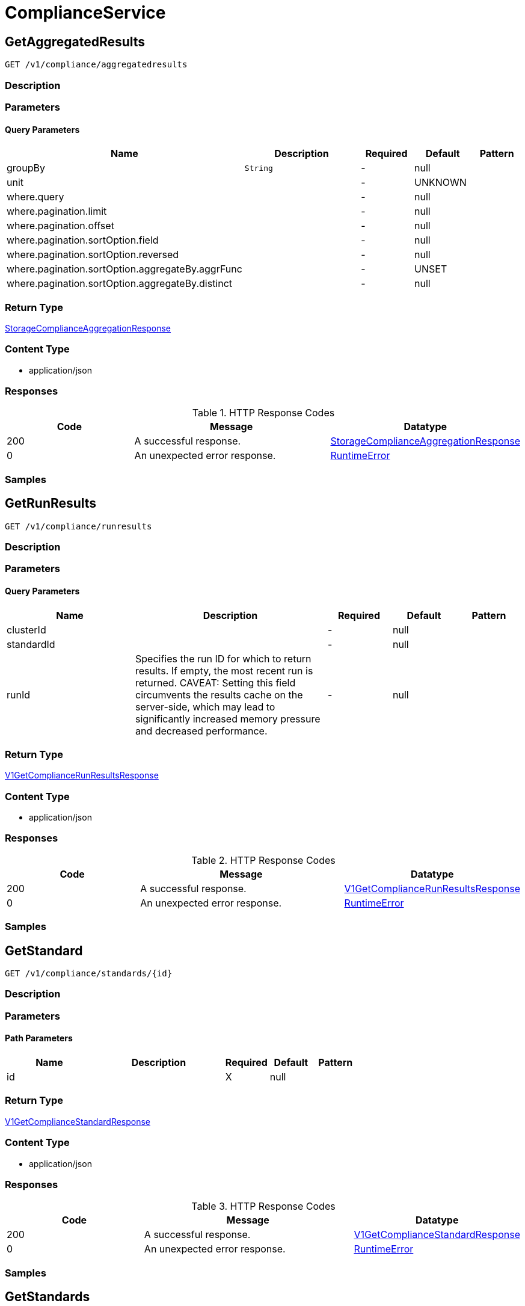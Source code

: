 // Auto-generated by scripts. Do not edit.
:_mod-docs-content-type: ASSEMBLY
:context: ComplianceService



[id="ComplianceService_{context}"]
= ComplianceService

:toc: macro
:toc-title:

toc::[]



[id="ComplianceServiceGetAggregatedResults_{context}"]
== GetAggregatedResults

`GET /v1/compliance/aggregatedresults`



=== Description







=== Parameters





==== Query Parameters

[cols="2,3,1,1,1"]
|===
|Name| Description| Required| Default| Pattern

| groupBy
|  `String`
| -
| null
|

| unit
|
| -
| UNKNOWN
|

| where.query
|
| -
| null
|

| where.pagination.limit
|
| -
| null
|

| where.pagination.offset
|
| -
| null
|

| where.pagination.sortOption.field
|
| -
| null
|

| where.pagination.sortOption.reversed
|
| -
| null
|

| where.pagination.sortOption.aggregateBy.aggrFunc
|
| -
| UNSET
|

| where.pagination.sortOption.aggregateBy.distinct
|
| -
| null
|

|===


=== Return Type

<<StorageComplianceAggregationResponse_{context}, StorageComplianceAggregationResponse>>


=== Content Type

* application/json

=== Responses

.HTTP Response Codes
[cols="2,3,1"]
|===
| Code | Message | Datatype


| 200
| A successful response.
|  <<StorageComplianceAggregationResponse_{context}, StorageComplianceAggregationResponse>>


| 0
| An unexpected error response.
|  <<RuntimeError_{context}, RuntimeError>>

|===

=== Samples









ifdef::internal-generation[]
=== Implementation



endif::internal-generation[]


[id="ComplianceServiceGetRunResults_{context}"]
== GetRunResults

`GET /v1/compliance/runresults`



=== Description







=== Parameters





==== Query Parameters

[cols="2,3,1,1,1"]
|===
|Name| Description| Required| Default| Pattern

| clusterId
|
| -
| null
|

| standardId
|
| -
| null
|

| runId
| Specifies the run ID for which to return results. If empty, the most recent run is returned. CAVEAT: Setting this field circumvents the results cache on the server-side, which may lead to significantly         increased memory pressure and decreased performance.
| -
| null
|

|===


=== Return Type

<<V1GetComplianceRunResultsResponse_{context}, V1GetComplianceRunResultsResponse>>


=== Content Type

* application/json

=== Responses

.HTTP Response Codes
[cols="2,3,1"]
|===
| Code | Message | Datatype


| 200
| A successful response.
|  <<V1GetComplianceRunResultsResponse_{context}, V1GetComplianceRunResultsResponse>>


| 0
| An unexpected error response.
|  <<RuntimeError_{context}, RuntimeError>>

|===

=== Samples









ifdef::internal-generation[]
=== Implementation



endif::internal-generation[]


[id="ComplianceServiceGetStandard_{context}"]
== GetStandard

`GET /v1/compliance/standards/{id}`



=== Description







=== Parameters

==== Path Parameters

[cols="2,3,1,1,1"]
|===
|Name| Description| Required| Default| Pattern

| id
|
| X
| null
|

|===






=== Return Type

<<V1GetComplianceStandardResponse_{context}, V1GetComplianceStandardResponse>>


=== Content Type

* application/json

=== Responses

.HTTP Response Codes
[cols="2,3,1"]
|===
| Code | Message | Datatype


| 200
| A successful response.
|  <<V1GetComplianceStandardResponse_{context}, V1GetComplianceStandardResponse>>


| 0
| An unexpected error response.
|  <<RuntimeError_{context}, RuntimeError>>

|===

=== Samples









ifdef::internal-generation[]
=== Implementation



endif::internal-generation[]


[id="ComplianceServiceGetStandards_{context}"]
== GetStandards

`GET /v1/compliance/standards`



=== Description







=== Parameters







=== Return Type

<<V1GetComplianceStandardsResponse_{context}, V1GetComplianceStandardsResponse>>


=== Content Type

* application/json

=== Responses

.HTTP Response Codes
[cols="2,3,1"]
|===
| Code | Message | Datatype


| 200
| A successful response.
|  <<V1GetComplianceStandardsResponse_{context}, V1GetComplianceStandardsResponse>>


| 0
| An unexpected error response.
|  <<RuntimeError_{context}, RuntimeError>>

|===

=== Samples









ifdef::internal-generation[]
=== Implementation



endif::internal-generation[]


[id="ComplianceServiceUpdateComplianceStandardConfig_{context}"]
== UpdateComplianceStandardConfig

`PATCH /v1/compliance/standards/{id}`



=== Description







=== Parameters

==== Path Parameters

[cols="2,3,1,1,1"]
|===
|Name| Description| Required| Default| Pattern

| id
|
| X
| null
|

|===

==== Body Parameter

[cols="2,3,1,1,1"]
|===
|Name| Description| Required| Default| Pattern

| body
|  <<V1UpdateComplianceRequest_{context}, V1UpdateComplianceRequest>>
| X
|
|

|===





=== Return Type


`Object`


=== Content Type

* application/json

=== Responses

.HTTP Response Codes
[cols="2,3,1"]
|===
| Code | Message | Datatype


| 200
| A successful response.
|  `Object`


| 0
| An unexpected error response.
|  <<RuntimeError_{context}, RuntimeError>>

|===

=== Samples









ifdef::internal-generation[]
=== Implementation



endif::internal-generation[]


[id="common-object-reference_{context}"]
== Common object reference



[id="ComplianceAggregationAggregationKey_{context}"]
=== _ComplianceAggregationAggregationKey_
 Next available tag: 3




[.fields-ComplianceAggregationAggregationKey]
[cols="2,1,1,2,4,1"]
|===
| Field Name| Required| Nullable | Type| Description | Format

| scope
| 
| 
|  <<StorageComplianceAggregationScope_{context}, StorageComplianceAggregationScope>>  
| 
|    UNKNOWN, STANDARD, CLUSTER, CATEGORY, CONTROL, NAMESPACE, NODE, DEPLOYMENT, CHECK,  

| id
| 
| 
|   String  
| 
|     

|===



[id="ComplianceResultValueEvidence_{context}"]
=== _ComplianceResultValueEvidence_
 




[.fields-ComplianceResultValueEvidence]
[cols="2,1,1,2,4,1"]
|===
| Field Name| Required| Nullable | Type| Description | Format

| state
| 
| 
|  <<StorageComplianceState_{context}, StorageComplianceState>>  
| 
|    COMPLIANCE_STATE_UNKNOWN, COMPLIANCE_STATE_SKIP, COMPLIANCE_STATE_NOTE, COMPLIANCE_STATE_SUCCESS, COMPLIANCE_STATE_FAILURE, COMPLIANCE_STATE_ERROR,  

| message
| 
| 
|   String  
| 
|     

| messageId
| 
| 
|   Integer  
| 
| int32    

|===



[id="ComplianceRunResultsEntityResults_{context}"]
=== _ComplianceRunResultsEntityResults_
 




[.fields-ComplianceRunResultsEntityResults]
[cols="2,1,1,2,4,1"]
|===
| Field Name| Required| Nullable | Type| Description | Format

| controlResults
| 
| 
|   Map   of <<StorageComplianceResultValue_{context}, StorageComplianceResultValue>>
| 
|     

|===



[id="ProtobufAny_{context}"]
=== _ProtobufAny_
 

`Any` contains an arbitrary serialized protocol buffer message along with a
URL that describes the type of the serialized message.

Protobuf library provides support to pack/unpack Any values in the form
of utility functions or additional generated methods of the Any type.

Example 1: Pack and unpack a message in C++.

    Foo foo = ...;
    Any any;
    any.PackFrom(foo);
    ...
    if (any.UnpackTo(&foo)) {
      ...
    }

Example 2: Pack and unpack a message in Java.

    Foo foo = ...;
    Any any = Any.pack(foo);
    ...
    if (any.is(Foo.class)) {
      foo = any.unpack(Foo.class);
    }
    // or ...
    if (any.isSameTypeAs(Foo.getDefaultInstance())) {
      foo = any.unpack(Foo.getDefaultInstance());
    }

 Example 3: Pack and unpack a message in Python.

    foo = Foo(...)
    any = Any()
    any.Pack(foo)
    ...
    if any.Is(Foo.DESCRIPTOR):
      any.Unpack(foo)
      ...

 Example 4: Pack and unpack a message in Go

     foo := &pb.Foo{...}
     any, err := anypb.New(foo)
     if err != nil {
       ...
     }
     ...
     foo := &pb.Foo{}
     if err := any.UnmarshalTo(foo); err != nil {
       ...
     }

The pack methods provided by protobuf library will by default use
'type.googleapis.com/full.type.name' as the type URL and the unpack
methods only use the fully qualified type name after the last '/'
in the type URL, for example "foo.bar.com/x/y.z" will yield type
name "y.z".

==== JSON representation
The JSON representation of an `Any` value uses the regular
representation of the deserialized, embedded message, with an
additional field `@type` which contains the type URL. Example:

    package google.profile;
    message Person {
      string first_name = 1;
      string last_name = 2;
    }

    {
      "@type": "type.googleapis.com/google.profile.Person",
      "firstName": <string>,
      "lastName": <string>
    }

If the embedded message type is well-known and has a custom JSON
representation, that representation will be embedded adding a field
`value` which holds the custom JSON in addition to the `@type`
field. Example (for message [google.protobuf.Duration][]):

    {
      "@type": "type.googleapis.com/google.protobuf.Duration",
      "value": "1.212s"
    }


[.fields-ProtobufAny]
[cols="2,1,1,2,4,1"]
|===
| Field Name| Required| Nullable | Type| Description | Format

| typeUrl
| 
| 
|   String  
| A URL/resource name that uniquely identifies the type of the serialized protocol buffer message. This string must contain at least one \"/\" character. The last segment of the URL's path must represent the fully qualified name of the type (as in `path/google.protobuf.Duration`). The name should be in a canonical form (e.g., leading \".\" is not accepted).  In practice, teams usually precompile into the binary all types that they expect it to use in the context of Any. However, for URLs which use the scheme `http`, `https`, or no scheme, one can optionally set up a type server that maps type URLs to message definitions as follows:  * If no scheme is provided, `https` is assumed. * An HTTP GET on the URL must yield a [google.protobuf.Type][]   value in binary format, or produce an error. * Applications are allowed to cache lookup results based on the   URL, or have them precompiled into a binary to avoid any   lookup. Therefore, binary compatibility needs to be preserved   on changes to types. (Use versioned type names to manage   breaking changes.)  Note: this functionality is not currently available in the official protobuf release, and it is not used for type URLs beginning with type.googleapis.com. As of May 2023, there are no widely used type server implementations and no plans to implement one.  Schemes other than `http`, `https` (or the empty scheme) might be used with implementation specific semantics.
|     

| value
| 
| 
|   byte[]  
| Must be a valid serialized protocol buffer of the above specified type.
| byte    

|===



[id="RuntimeError_{context}"]
=== _RuntimeError_
 




[.fields-RuntimeError]
[cols="2,1,1,2,4,1"]
|===
| Field Name| Required| Nullable | Type| Description | Format

| error
| 
| 
|   String  
| 
|     

| code
| 
| 
|   Integer  
| 
| int32    

| message
| 
| 
|   String  
| 
|     

| details
| 
| 
|   List   of <<ProtobufAny_{context}, ProtobufAny>>
| 
|     

|===



[id="StorageComplianceAggregationResponse_{context}"]
=== _StorageComplianceAggregationResponse_
 Next available tag: 3




[.fields-StorageComplianceAggregationResponse]
[cols="2,1,1,2,4,1"]
|===
| Field Name| Required| Nullable | Type| Description | Format

| results
| 
| 
|   List   of <<StorageComplianceAggregationResult_{context}, StorageComplianceAggregationResult>>
| 
|     

| sources
| 
| 
|   List   of <<StorageComplianceAggregationSource_{context}, StorageComplianceAggregationSource>>
| 
|     

| errorMessage
| 
| 
|   String  
| 
|     

|===



[id="StorageComplianceAggregationResult_{context}"]
=== _StorageComplianceAggregationResult_
 Next available tag: 5




[.fields-StorageComplianceAggregationResult]
[cols="2,1,1,2,4,1"]
|===
| Field Name| Required| Nullable | Type| Description | Format

| aggregationKeys
| 
| 
|   List   of <<ComplianceAggregationAggregationKey_{context}, ComplianceAggregationAggregationKey>>
| 
|     

| unit
| 
| 
|  <<StorageComplianceAggregationScope_{context}, StorageComplianceAggregationScope>>  
| 
|    UNKNOWN, STANDARD, CLUSTER, CATEGORY, CONTROL, NAMESPACE, NODE, DEPLOYMENT, CHECK,  

| numPassing
| 
| 
|   Integer  
| 
| int32    

| numFailing
| 
| 
|   Integer  
| 
| int32    

| numSkipped
| 
| 
|   Integer  
| 
| int32    

|===



[id="StorageComplianceAggregationScope_{context}"]
=== _StorageComplianceAggregationScope_
 






[.fields-StorageComplianceAggregationScope]
[cols="1"]
|===
| Enum Values

| UNKNOWN
| STANDARD
| CLUSTER
| CATEGORY
| CONTROL
| NAMESPACE
| NODE
| DEPLOYMENT
| CHECK

|===


[id="StorageComplianceAggregationSource_{context}"]
=== _StorageComplianceAggregationSource_
 Next available tag: 5




[.fields-StorageComplianceAggregationSource]
[cols="2,1,1,2,4,1"]
|===
| Field Name| Required| Nullable | Type| Description | Format

| clusterId
| 
| 
|   String  
| 
|     

| standardId
| 
| 
|   String  
| 
|     

| successfulRun
| 
| 
| <<StorageComplianceRunMetadata_{context}, StorageComplianceRunMetadata>>    
| 
|     

| failedRuns
| 
| 
|   List   of <<StorageComplianceRunMetadata_{context}, StorageComplianceRunMetadata>>
| 
|     

|===



[id="StorageComplianceDomain_{context}"]
=== _StorageComplianceDomain_
 Next available tag: 5




[.fields-StorageComplianceDomain]
[cols="2,1,1,2,4,1"]
|===
| Field Name| Required| Nullable | Type| Description | Format

| id
| 
| 
|   String  
| 
|     

| cluster
| 
| 
| <<StorageComplianceDomainCluster_{context}, StorageComplianceDomainCluster>>    
| 
|     

| nodes
| 
| 
|   Map   of <<StorageComplianceDomainNode_{context}, StorageComplianceDomainNode>>
| 
|     

| deployments
| 
| 
|   Map   of <<StorageComplianceDomainDeployment_{context}, StorageComplianceDomainDeployment>>
| 
|     

|===



[id="StorageComplianceDomainCluster_{context}"]
=== _StorageComplianceDomainCluster_
 These must mirror the tags _exactly_ in cluster.proto for backwards compatibility




[.fields-StorageComplianceDomainCluster]
[cols="2,1,1,2,4,1"]
|===
| Field Name| Required| Nullable | Type| Description | Format

| id
| 
| 
|   String  
| 
|     

| name
| 
| 
|   String  
| 
|     

|===



[id="StorageComplianceDomainDeployment_{context}"]
=== _StorageComplianceDomainDeployment_
 This must mirror the tags _exactly_ in deployment.proto for backwards compatibility




[.fields-StorageComplianceDomainDeployment]
[cols="2,1,1,2,4,1"]
|===
| Field Name| Required| Nullable | Type| Description | Format

| id
| 
| 
|   String  
| 
|     

| name
| 
| 
|   String  
| 
|     

| type
| 
| 
|   String  
| 
|     

| namespace
| 
| 
|   String  
| 
|     

| namespaceId
| 
| 
|   String  
| 
|     

| clusterId
| 
| 
|   String  
| 
|     

| clusterName
| 
| 
|   String  
| 
|     

|===



[id="StorageComplianceDomainNode_{context}"]
=== _StorageComplianceDomainNode_
 These must mirror the tags _exactly_ in node.proto for backwards compatibility




[.fields-StorageComplianceDomainNode]
[cols="2,1,1,2,4,1"]
|===
| Field Name| Required| Nullable | Type| Description | Format

| id
| 
| 
|   String  
| 
|     

| name
| 
| 
|   String  
| 
|     

| clusterId
| 
| 
|   String  
| 
|     

| clusterName
| 
| 
|   String  
| 
|     

|===



[id="StorageComplianceResultValue_{context}"]
=== _StorageComplianceResultValue_
 




[.fields-StorageComplianceResultValue]
[cols="2,1,1,2,4,1"]
|===
| Field Name| Required| Nullable | Type| Description | Format

| evidence
| 
| 
|   List   of <<ComplianceResultValueEvidence_{context}, ComplianceResultValueEvidence>>
| 
|     

| overallState
| 
| 
|  <<StorageComplianceState_{context}, StorageComplianceState>>  
| 
|    COMPLIANCE_STATE_UNKNOWN, COMPLIANCE_STATE_SKIP, COMPLIANCE_STATE_NOTE, COMPLIANCE_STATE_SUCCESS, COMPLIANCE_STATE_FAILURE, COMPLIANCE_STATE_ERROR,  

|===



[id="StorageComplianceRunMetadata_{context}"]
=== _StorageComplianceRunMetadata_
 Next available tag: 5




[.fields-StorageComplianceRunMetadata]
[cols="2,1,1,2,4,1"]
|===
| Field Name| Required| Nullable | Type| Description | Format

| runId
| 
| 
|   String  
| 
|     

| standardId
| 
| 
|   String  
| 
|     

| clusterId
| 
| 
|   String  
| 
|     

| startTimestamp
| 
| 
|   Date  
| 
| date-time    

| finishTimestamp
| 
| 
|   Date  
| 
| date-time    

| success
| 
| 
|   Boolean  
| 
|     

| errorMessage
| 
| 
|   String  
| 
|     

| domainId
| 
| 
|   String  
| 
|     

|===



[id="StorageComplianceRunResults_{context}"]
=== _StorageComplianceRunResults_
 Next available tag: 6




[.fields-StorageComplianceRunResults]
[cols="2,1,1,2,4,1"]
|===
| Field Name| Required| Nullable | Type| Description | Format

| domain
| 
| 
| <<StorageComplianceDomain_{context}, StorageComplianceDomain>>    
| 
|     

| runMetadata
| 
| 
| <<StorageComplianceRunMetadata_{context}, StorageComplianceRunMetadata>>    
| 
|     

| clusterResults
| 
| 
| <<ComplianceRunResultsEntityResults_{context}, ComplianceRunResultsEntityResults>>    
| 
|     

| nodeResults
| 
| 
|   Map   of <<ComplianceRunResultsEntityResults_{context}, ComplianceRunResultsEntityResults>>
| 
|     

| deploymentResults
| 
| 
|   Map   of <<ComplianceRunResultsEntityResults_{context}, ComplianceRunResultsEntityResults>>
| 
|     

| machineConfigResults
| 
| 
|   Map   of <<ComplianceRunResultsEntityResults_{context}, ComplianceRunResultsEntityResults>>
| 
|     

|===



[id="StorageComplianceState_{context}"]
=== _StorageComplianceState_
 






[.fields-StorageComplianceState]
[cols="1"]
|===
| Enum Values

| COMPLIANCE_STATE_UNKNOWN
| COMPLIANCE_STATE_SKIP
| COMPLIANCE_STATE_NOTE
| COMPLIANCE_STATE_SUCCESS
| COMPLIANCE_STATE_FAILURE
| COMPLIANCE_STATE_ERROR

|===


[id="V1ComplianceControl_{context}"]
=== _V1ComplianceControl_
 




[.fields-V1ComplianceControl]
[cols="2,1,1,2,4,1"]
|===
| Field Name| Required| Nullable | Type| Description | Format

| id
| 
| 
|   String  
| 
|     

| standardId
| 
| 
|   String  
| 
|     

| groupId
| 
| 
|   String  
| 
|     

| name
| 
| 
|   String  
| 
|     

| description
| 
| 
|   String  
| 
|     

| implemented
| 
| 
|   Boolean  
| 
|     

| interpretationText
| 
| 
|   String  
| 
|     

|===



[id="V1ComplianceControlGroup_{context}"]
=== _V1ComplianceControlGroup_
 




[.fields-V1ComplianceControlGroup]
[cols="2,1,1,2,4,1"]
|===
| Field Name| Required| Nullable | Type| Description | Format

| id
| 
| 
|   String  
| 
|     

| standardId
| 
| 
|   String  
| 
|     

| name
| 
| 
|   String  
| 
|     

| description
| 
| 
|   String  
| 
|     

| numImplementedChecks
| 
| 
|   Integer  
| 
| int32    

|===



[id="V1ComplianceStandard_{context}"]
=== _V1ComplianceStandard_
 




[.fields-V1ComplianceStandard]
[cols="2,1,1,2,4,1"]
|===
| Field Name| Required| Nullable | Type| Description | Format

| metadata
| 
| 
| <<V1ComplianceStandardMetadata_{context}, V1ComplianceStandardMetadata>>    
| 
|     

| groups
| 
| 
|   List   of <<V1ComplianceControlGroup_{context}, V1ComplianceControlGroup>>
| 
|     

| controls
| 
| 
|   List   of <<V1ComplianceControl_{context}, V1ComplianceControl>>
| 
|     

|===



[id="V1ComplianceStandardMetadata_{context}"]
=== _V1ComplianceStandardMetadata_
 




[.fields-V1ComplianceStandardMetadata]
[cols="2,1,1,2,4,1"]
|===
| Field Name| Required| Nullable | Type| Description | Format

| id
| 
| 
|   String  
| 
|     

| name
| 
| 
|   String  
| 
|     

| description
| 
| 
|   String  
| 
|     

| numImplementedChecks
| 
| 
|   Integer  
| 
| int32    

| scopes
| 
| 
|   List   of <<V1ComplianceStandardMetadataScope_{context}, V1ComplianceStandardMetadataScope>>
| 
|     

| dynamic
| 
| 
|   Boolean  
| 
|     

| hideScanResults
| 
| 
|   Boolean  
| 
|     

|===



[id="V1ComplianceStandardMetadataScope_{context}"]
=== _V1ComplianceStandardMetadataScope_
 






[.fields-V1ComplianceStandardMetadataScope]
[cols="1"]
|===
| Enum Values

| UNSET
| CLUSTER
| NAMESPACE
| DEPLOYMENT
| NODE

|===


[id="V1GetComplianceRunResultsResponse_{context}"]
=== _V1GetComplianceRunResultsResponse_
 




[.fields-V1GetComplianceRunResultsResponse]
[cols="2,1,1,2,4,1"]
|===
| Field Name| Required| Nullable | Type| Description | Format

| results
| 
| 
| <<StorageComplianceRunResults_{context}, StorageComplianceRunResults>>    
| 
|     

| failedRuns
| 
| 
|   List   of <<StorageComplianceRunMetadata_{context}, StorageComplianceRunMetadata>>
| 
|     

|===



[id="V1GetComplianceStandardResponse_{context}"]
=== _V1GetComplianceStandardResponse_
 




[.fields-V1GetComplianceStandardResponse]
[cols="2,1,1,2,4,1"]
|===
| Field Name| Required| Nullable | Type| Description | Format

| standard
| 
| 
| <<V1ComplianceStandard_{context}, V1ComplianceStandard>>    
| 
|     

|===



[id="V1GetComplianceStandardsResponse_{context}"]
=== _V1GetComplianceStandardsResponse_
 




[.fields-V1GetComplianceStandardsResponse]
[cols="2,1,1,2,4,1"]
|===
| Field Name| Required| Nullable | Type| Description | Format

| standards
| 
| 
|   List   of <<V1ComplianceStandardMetadata_{context}, V1ComplianceStandardMetadata>>
| 
|     

|===



[id="V1UpdateComplianceRequest_{context}"]
=== _V1UpdateComplianceRequest_
 




[.fields-V1UpdateComplianceRequest]
[cols="2,1,1,2,4,1"]
|===
| Field Name| Required| Nullable | Type| Description | Format

| id
| 
| 
|   String  
| 
|     

| hideScanResults
| 
| 
|   Boolean  
| 
|     

|===



